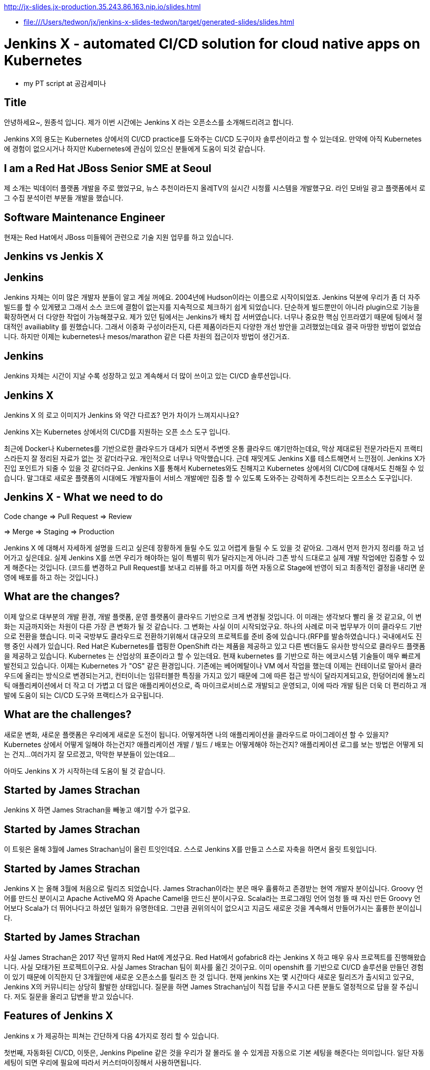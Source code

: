http://jx-slides.jx-production.35.243.86.163.nip.io/slides.html

* file:///Users/tedwon/jx/jenkins-x-slides-tedwon/target/generated-slides/slides.html

= Jenkins X - automated CI/CD solution for cloud native apps on Kubernetes

* my PT script at 공감세미나

== Title

안녕하세요~, 원종석 입니다.
제가 이번 시간에는 Jenkins X 라는 오픈소스를 소개해드리려고 합니다.

Jenkins X의 용도는 Kubernetes 상에서의 CI/CD practice를 도와주는 CI/CD 도구이자 솔루션이라고 할 수 있는데요.
만약에 아직 Kubernetes에 경험이 없으시거나 하지만 Kubernetes에 관심이 있으신 분들에게 도움이 되것 같습니다.

== I am a Red Hat JBoss Senior SME at Seoul

제 소개는 빅데이터 플랫폼 개발을 주로 했었구요, 뉴스 추천이라든지 올레TV의 실시간 시청률 시스템을 개발했구요.  라인 모바일 광고 플랫폼에서 로그 수집 분석이런 부분들 개발을 했습니다.

== Software Maintenance Engineer

현재는 Red Hat에서 JBoss 미들웨어 관련으로 기술 지원 업무를 하고 있습니다.

== Jenkins vs Jenkis X

== Jenkins

Jenkins 자체는 이미 많은 개발자 분들이 알고 계실 꺼에요.
2004년에 Hudson이라는 이름으로 시작이되었죠.
Jenkins 덕분에 우리가 좀 더 자주 빌드를 할 수 있게됐고 그래서 소스 코드에 결함이 없는지를 지속적으로 체크하기 쉽게 되었습니다.
단순하게 빌드뿐만이 아니라 plugin으로 기능을 확장하면서 더 다양한 작업이 가능해졌구요. 
제가 있던 팀에서는 Jenkins가 배치 잡 서버였습니다. 너무나 중요한 핵심 인프라였기 때문에 팀에서 절대적인 availiablity 를 원했습니다. 
그래서 이중화 구성이라든지, 다른 제품이라든지 다양한 개선 방안을 고려했었는데요 결국 마땅한 방법이 없었습니다. 
하지만 이제는 kubernetes나 mesos/marathon 같은 다른 차원의 접근이자 방법이 생긴거죠.


== Jenkins

Jenkins 자체는 시간이 지날 수록 성장하고 있고 계속해서 더 많이 쓰이고 있는 CI/CD 솔루션입니다.


== Jenkins X

Jenkins X 의 로고 이미지가 Jenkins 와 약간 다르죠? 먼가 차이가 느껴지시나요?

Jenkins X는 Kubernetes 상에서의 CI/CD를 지원하는 오픈 소스 도구 입니다.

최근에 Docker나 Kubernetes를 기반으로한 클라우드가 대세가 되면서 주변엣 온통 클라우드 얘기만하는데요, 막상 제대로된 전문가라든지 프랙티스라든지 잘 정리된 자료가 없는 것 같더라구요.
개인적으로 너무나 막막했습니다. 근데 재밋게도 Jenkins X를 테스트해면서 느낀점이.
Jenkins X가 진입 포인트가 되줄 수 있을 것 같더라구요.
Jenkins X를 통해서 Kubernetes와도 친해지고 Kubernetes 상에서의 CI/CD에 대해서도 친해질 수 있습니다.
말그대로 새로운 플랫폼의 시대에도 개발자들이 서비스 개발에만 집중 할 수 있도록 도와주는 강력하게 추천드리는 오프소스 도구입니다.


== Jenkins X - What we need to do

Code change => Pull Request => Review

=> Merge => Staging => Production

Jenkins X 에 대해서 자세하게 설명을 드리고 싶은데 장황하게 들릴 수도 있고 어렵게 들릴 수 도 있을 것 같아요. 그래서 먼저 한가지 정리를 하고 넘어가고 싶은데요.
실제 Jenkins X를 쓰면 우리가 해야하는 일이 특별히 뭐가 달라지는게 아니라 그존 방식 드대로고 실제 개발 작업에만 집중할 수 있게 해준다는 것입니다.
(코드를 변경하고 Pull Request를 보내고 리뷰를 하고 머지를 하면 자동으로 Stage에 반영이 되고 최종적인 결정을 내리면 운영에 배포를 하고 하는 것입니다.)


== What are the changes?

이제 앞으로 대부분의 개발 환경, 개발 플랫폼, 운영 플랫폼이 클라우드 기반으로 크게 변경될 것입니다. 
이 미래는 생각보다 빨리 올 것 같고요, 
이 변화는 지금까지와는 차원이 다른 가장 큰 변화가 될 것 같습니다.
그 변화는 사실 이미 시작되었구요. 하나의 사례로 미국 법무부가 이미 클라우드 기반으로 전환을 했습니다. 
미국 국방부도 클라우드로 전환하기위해서 대규모의 프로젝트를 준비 중에 있습니다.(RFP를 발송하였습니다.) 
국내에서도 진행 중인 사례가 있습니다.
Red Hat은 Kubernetes를 랩핑한 OpenShift 라는 제품을 제공하고 있고 다른 벤더들도 유사한 방식으로 클라우드 플랫폼을 제공하고 있습니다. 
Kubernetes 는 산업상의 표준이라고 할 수 있는데요.
현재 kubernetes 를 기반으로 하는 에코시스템 기술들이 매우 빠르게 발전되고 있습니다. 
이제는 Kubernetes 가 "OS" 같은 환경입니다. 
기존에는 베어메탈이나 VM 에서 작업을 했는데 이제는 컨테이너로 말아서 클라우드에 올리는 방식으로 변경되는거고,
컨터이너는 임뮤터블한 특징을 가지고 있기 때문에 그에 따른 접근 방식이 달라지게되고요,
한덩어리에 몰노리틱 애플리케이션에서 더 작고 더 가볍고 더 많은 애플리케이션으로, 즉 마이크로서비스로 개발되고 운영되고,
이에 따라 개발 팀은 더욱 더 편리하고 개발에 도움이 되는 CI/CD 도구와 프랙티스가 요구됩니다.


== What are the challenges?

새로운 변화, 새로운 플랫폼은 우리에게 새로운 도전이 됩니다.
어떻게하면 나의 애플리케이션을 클라우드로 마이그레이션 할 수 있을지?
Kubernetes 상에서 어떻게 일해야 하는건지?
애플리케이션 개발 / 빌드 / 배포는 어떻게해야 하는건지?
애플리케이션 로그를 보는 방법은 어떻게 되는 건지...
여러가지 잘 모르겠고, 막막한 부분들이 있는데요...

아마도 Jenkins X 가 시작하는데 도움이 될 것 같습니다.


== Started by James Strachan

Jenkins X 하면 James Strachan을 빼놓고 얘기할 수가 없구요.

== Started by James Strachan

이 트윗은 올해 3월에 James Strachan님이 올린 트잇인데요.
스스로 Jenkins X를 만들고 스스로 자축을 하면서 올릿 트윗입니다.

== Started by James Strachan

Jenkins X 는 올해 3월에 처음으로 릴리즈 되었습니다. 
James Strachan이라는 분은 매우 휼륭하고 존경받는 현역 개발자 분이십니다. Groovy 언어를 만드신 분이시고 Apache ActiveMQ 와 Apache Camel을 만드신 분이시구요.
Scala라는 프로그래밍 언어 엄청 뜰 때 자신 만든 Groovy 언어보다 Scala가 더 뛰어나다고 하셨던 일화가 유명한데요. 그만큼 권위의식이 없으시고 지금도 새로운 것을 계속해서 만들어가시는 훌륭한 분이십니다.


== Started by James Strachan

사실 James Strachan은 2017 작년 말까지 Red Hat에 계셨구요.
Red Hat에서 gofabric8 라는 Jenkins X 하고 매우 유사 프로젝트를 진행해왔습니다. 사실 모태가된 프로젝트이구요.
사실 James Strachan 팀이 회사를 옮긴 것이구요. 이미 openshift 를 기반으로 CI/CD 솔루션을 만들던 경험이 있기 때문에 이직한지 단 3개월만에 새로운 오픈소스를 릴리즈 한 것 입니다. 
현재 jenkins X는 몇 시간마다 새로운 릴리즈가 출시되고 있구요,
Jenkins X의 커뮤니티는 상당히 활발한 상태입니다. 
질문을 하면 James Strachan님이 직접 답을 주시고 다른 분들도 열정적으로 답을 잘 주십니다. 
저도 질문을 올리고 답변을 받고 있습니다.


== Features of Jenkins X

Jenkins x 가 제공하는 피쳐는 간단하게 다음 4가지로 정리 할 수 있습니다. 

//자동화된 CI/CD 구성!
//git을 기반으로 자동화된 환경 관리!
//Preview 환경 제공!
//자동 코멘트 기능!


첫번째, 자동화된 CI/CD, 이뜻은,
Jenkins Pipeline 같은 것을 우리가 잘 몰라도 쓸 수 있게끔 자동으로 기본 세팅을 해준다는 의미입니다. 일단 자동 세팅이 되면 우리에 필요에 따라서 커스터마이징해서 사용하면됩니다.

두번째는, git을 기반으로 자동화된 환경 관리를 해주는데요.
이 의미는 각 개발/Staing/Production 같은 논리적인 환경 정의를 Kubernetes의 namespace 단위로 쪼개서 시스템적으로 관리해줍니다.
여기서 GitOps 라는 것은 별거는 아니고 git을 기반으로 버전을 관리하면서 Pull Request 방식으로 작업을하는 git을 기반으로 개발을하는 practice를 말합니다.

세번째, Preview 환경 제공의 의미는 
코드 변경에 따른 Pull Request 가 생성되면 자동으로 Preview 환경을 생성해줍니다. 이것은 Pull Request를 리뷰하는 리뷰어에게 큰 도움이되는 기능입니다.

네번째, 자동 코멘트 기능이 있는데요,
빌드가 완료되었거나 preview 환경이 준비가 완료됐을 때 이슈나 Pull Request에 자동으로 feedback 코멘트가 달리는 기능입니다, 
이 역시 개발자들이 좀 더 손쉽게 상황을 파악하는데 도움을 주는 기능입니다. 

제대로된 즉 진짜 개발에 도움이되는 CI/CD는 결국 도구+경험인데요. 진짜 개발을 해본 전문가가 도구도 만들어야 하고 경험도 제공해주어야 합니다. 커스터마이징이 가능해야 합니다. 
그렇치 않으면 또 우리의 현실은 우울합니다. Agile에 Sprint에 더 빨리 더 높이, 결국에는 실수를 하고 당황하고 얼굴 빨게지고 밤에 잠 못 자고 고생합니다.
제 생각에는 Jenkins X가 마치 전문가가와서 Kubernetes상에서 CI/CD는 이렇게 써라하고 세팅해주고 컨설팅 해주는 것과 같은 느낌이라고 할 수 있습니다.
그래서 우리는 더 빨리 배울 수 있고 더 빨리 개발에 집중할 수 있게됩니다.
Jenkins X 덕분에 당장 Kubernetes 에서 뭔가 해볼 수 있게됩니다.



== Supported Cloud Providers

Jenkins X 가 지원하는 Kubernetes provider는

* Google
* OpenShift
* Amazon
* Azure
* IBM
* Oracle 등이 있구요,
로컬에서 테스트해볼 수있는 환경도 지원합니다.

이게 또 무슨 의미냐하면, Jenkins X 를 쓰면 동일한 명령으로 각각의 cluster 로 context switching하면서 멀티 클러스터를 사용할 수 있게 된다는 의미입니다.



== How does Jenkins X help?

처음에 Kubernetes cluster에 Jenkins X를 설치하면, Jenkins, Nexus, Helm, Tiller, Chartmuseum, Monocular 등이 설치가 됩니다.
Helm 은 yum이나 homebrew 같은 Kubernetes 에서 사용하는 Package manager 입니다.
yum install 해서 애플리케이션을 설치하듯이 helm install 하는 방식으로 Kubernetes에 애플리케이션을 배포할 수 있습니다.
Chartmuseum 은 Helm Chart 저장소입니다.

== Helm Chart

Helm Chart는 Kubernetes 애플리케이션의 패키징 포멧입니다.
이 포멧에 맞춰서 의존성을 정의하고 애플리케이션을 패키징해놓으면 Chartmuseum에 저장되어 있다가. helm install 명령으로 애플리케이션을 Kubernetes에 설치 할 수 있습니다.
Monocular 는 app market처럼 설치가능한 helm chart를 검색할 수 있는 웹 UI 도구입니다.

== Jenkins UI

이 화면은 Jenkins UI 인데요, Jenkins X가 자동으로 설치해주고 pod이라고해서 container로 뛰워줍니다. 그리고 자동으로 프로젝트 세팅을 해줍니다.

== Jenkins Blue Ocean UI

이 화면은 참고로 Jenkins Blue Ocean 이라는 새로운 Jenkins UI 이구요, 

== Jenkins Blue Ocean UI

Jenkins Blue Ocean에서는 Jenkins Pipleline 실행을 실시간 형태로 볼 수 있습니다.

== Nexus UI

이 화면은 Nexus UI 이구요.

== Monocular UI

그리고 이 화면은 Monocular UI 입니다.


== How does Jenkins X help?

Jenkins X 는 사실상 "jx"라는 코멘드 라인 도구라고 보시면 되구요.
Jenkins X를 설치하면 앞서 말씀드린 여러가지 도구들이 자동으로 설치되고 container로 실행이됩니다.
터미널에서 jx open 이렇게 명령을 치시면 CI/CD 도구들과 URL을 확인 할 수 있습니다.

----
jx open

jenkins                   http://jenkins.jx.35.200.29.158.nip.io
jenkins-x-chartmuseum     http://chartmuseum.jx.35.200.29.158.nip.io
jenkins-x-docker-registry http://docker-registry.jx.35.200.29.158.nip.io
jenkins-x-monocular-ui    http://monocular.jx.35.200.29.158.nip.io
nexus                     http://nexus.jx.35.200.29.158.nip.io
----

== Import Maven Project

하나의 애플리케이션 예로 Java Maven Project를 보면요, 원래있는 pom.xml 파일 src 디렉토리외로 뭔가 추가로 Jenkins X가 자동으로 추가해주는 부분이 있습니다.

== Dockerfile

Java Project에 맞는 기본적인 Dockerfile을 정의해줍니다.

== Jenkinsfile

그리고 프로젝트와 Java Maven 빌드를 할 수 있도록 Jenkins Pipeline 도 정의해줍니다.

== Built-in Packs

이게 Built-in Packs 이라고해서요 각 언어에 맞춰서 템플릿같은 것을 준비해놓고 제공해줍니다.

== Built-in Packs

보시면 이 빌트인 팩에는 랭기쥐별로 준비가 되어 있습니다. golang이라던지 php, python 이런 것들도 보이구요.


== Environment Promotion via GitOps

터미털에서 "jx env" 하고 명령을 치시면 현재 환경 정의된 것을 확인할 수 있구요, 다른 환경으로 스위칭할 수 있습니다.
기본적으로 dev, staging, production 이 세팅이 되고, 커스텀 추가하거 삭제할 수 있습니다.

== jx get environments

Staging은 자동으로 promotion 하게되어 있구요.
Production은 수동으로 promotion 하게되어 있는 것을 볼 수 있습니다.

== Demo & Environment Git Repository

환경 정보는 git으로 관리되구요. 생성하시면 github에 이런식으로 demo랑 environment 레파지토리가 생성됩니다.


== jx get applications

jx get apps는 배포된 애플리케이션을 확인 할 수 있습니다. 버전, 현재 stage를 확인할 수 있습니다.


== jx get previews

jx get preview 명령으로 Pull Request에 대한 preview 애플리케이션의 리스트와 URL을 확인 할 수 있습니다.

== Environments in Kubernetes

이 다이어그램을 보시면 Kubernetes 상에 namespace 로 environment 가 정의되어 있구요.
code change에 의해서 preview가 제공되고 upstream master에 merge가 되면 Jenkins로 빌드가 되고 staging에 배포를 합니다. 그리고 Production에 반영할 때는 jx promote 하면 production에 이관이됩니다.


== jx Overview

이 그림은 전체 흐름을 다 설명해주고 있습니다.
프로젝트에 Pull Request가 생성되면 빌드하고 패키징해서 Preview 애플리케이션을 배포하고 upstream에 merge가되면 Staging에 자동으로 배포가되고 담당자가 최종 결정을 내리면 사람이 수동으로 jx promote 명령을 내려서 운영에 배포합니다.


== How do we setup Kubernetes + Jenkins X?

Mac 에서는 homebrew로 아주 간편하게 jx command 를 설치할 수 있습니다.


== How do we setup Kubernetes + Jenkins X?

구글 클라우드 GKE 처럼 퍼블릭 클라우드 환경이라면 jx create cluster 로 명령을 내려서 Kubernetes cluster를 생성하고 Jenkins X 설치를 한 번에 다같이 생성 할 수 있습니다.

== How do we setup Kubernetes + Jenkins X?

만약 이미 Kubernetes cluster 가 있다면 jx install --provider 명령으로 Jenkins X를 설치하면 됩니다.

== Create Cluster GKE

우선 Quick Start로 가장 추천하는 방법은 gmail 계정을 가지고 계시면 

== Create Cluster GKE

Google Cloud Platform에서 300 달러 무료 credit으로 사용해 볼 수 있습니다.
저도 무료 크레딧으로 테스트를 해봤습니다.

== VSCode Jenkins X Extension

참고로 VSCode 를 사용하시면 Jenkins X Extension 설치하고 Pipleline이 동작하는 것을 이 안에서 확인해볼 수가 있습니다.

== Demo

데모인데요, 순서를 정리해보면 

Kubernetes cluster 생성하고

샘플 애플리케이션 생성하고

code change를 적용해보고

Production에 promotion 해보는 과정입니다.

그런데 시간이 꽤 걸리는 작업이라서 모두 다 완전히 못 할 수도 있을 것 같고요.
최대한 한 번 진행해보겠습니다.

== 동영상

사실 이 동영상에 모든 과정이 다 들어있습니다. 나중에 참고해보시고요.

== Demo - Deploy Spring Boot app

먼저 gke Kubernetes cluster를 생성합니다.
jx create cluster gke


== Demo - Deploy Spring Boot app

시간이 꽤 오래걸리기 때문에 미리 생성해 두었구요, 녹화를 해두었습니다.
* Create Cluster GKE Record: 
** https://asciinema.org/a/210859


== Demo - Deploy Spring Boot app

jx create spring 하면 샘플 Spring Boot 애플리케이션을 generate 해줍니다.

== Demo - Deploy Spring Boot app

역시 녹화를 따로 해두었는데요, 
* Record: https://asciinema.org/a/210872

직접 한 번 시도를 해보겠습니다.

Jenkins X 가 자동으로 CI/CD pipeline 구성을 해주고요.
git repository 생성도 해줍니다. 
webhooks 등록도 해주고요.
최초에 pipeline 실행을 자동으로 실행시켜줍니다.

== Jenkins X - What we need to do

이제부터 처음에 정리했던 순서대로 하는 것입니다.

Code change => Pull Request => Review

=> Merge => Staging => Production

== Demo - Jenkins X on Pull Request

이제 코드 체인지를 한 번 해보는데요,

이슈를 생성하고

브랜치를 생성합니다.

새로운 코드를 추가하고요

커밋하고 git push를 하고요

pullrequest를 생성합니다.

이제 PR에 대한 preview 빌드를 진행됩니다.

빌드가 완료되면 

preview 명령으로 preview 링크를 확인합니다.


----
jx create issue -t 'add a homepage'

git checkout -b wip

vi src/main/resources/static/index.html

git add src

git commit -a -m 'add a homepage fixes #1'

git push origin wip

jx create pullrequest -t "add a homepage fixes #1"

jx get preview
----

== Demo - Jenkins X on Pull Request

PR에 preview comment도 자동으로 달립니다.

이제 PR 리뷰어가 PR을 merge 합니다.
이제 master가 빌드되고 Stage에 배포됩니다.

//[%step]
* Builds and tests
* Creates preview docker image + helm chart
* Creates a Preview Environment and comments on the PR with the link
** https://github.com/tedwon/demo1030/pull/2


== Demo - Jenkins X promotion via GitOps

이제 마지막으로 이 버전을 Production 에 배포하려고 합니다.
jx promote 에 버전을 명시하고 명령을 내리면 해당 버전이 production에 배포됩니다.

jx promote --version 0.0.2 --env production


== Demo - Jenkins X promotion via GitOps

//[%step]
* Each environment stores its configuration as helm charts in a git repository
** Reuse the Pull Request workflow for changes
* To promote a version to, say, Production Jenkins X submits a Pull Request
** The Promote step waits for the Pull Request CI build to complete


== Jenkins X Roadmap

여기 Roadmap 페이지에서 Jenkins X 에 현재 상태와 지원 범위를 확인해볼 수 있습니다.

You can check the current status of Jenkins X on the roadmap page.
https://jenkins-x.io/contribute/roadmap/


== Jenkins X Slack

각종 궁금한 사항은 Jenkins X 커뮤니티 Slack에서 바로 물어보고 바로 답변을 받을 수 있습니다.


== Jenkins X Slack

James Strachan님이 영국에 계셔서 우리나라 시간으로 오후 4시정도부터는 직접 답변을 해주세요.


== Try it out!

관심있는 분들은 직접 실습 한 번 해보시고요 ,
저희 JBUG 에서는 이미 2차례나 hands-on을 했습니다.
만약 정말 나도 꼭 같이 해보고 싶다 이런 분들이 계시면 연락을 주세요. 그럼 다시 또 진행 하겠습니다.
* https://jenkins-x.io/getting-started/
* JBUG Jenkins X Hands-on https://goo.gl/oBbHxA


== Special Thanks to

Jenkins X를 소개해주신 분이 우리 JBUG에 차정호님이십니다. 항상 많이 배우고 있고 이자리를 빌어서 다시 한 번 감사드립니다.
Jungho Cha <jcha@redhat.com>


//[background-color="navy"]
== Thank you

감사합니다.
